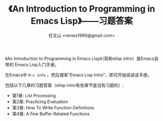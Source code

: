 #+TITLE: 《An Introduction to Programming in Emacs Lisp》——习题答案
#+AUTHOR: 任文山 <renws1990@gmail.com>

《An Introduction to Programming in Emacs Lisp》（简称elisp intro）是Emacs自带的
Emacs Lisp入门手册。

在Emacs中 =M-x info= ，然后搜索“Emacs Lisp Intro”，即可开始阅读该手册。


包括以下几章的习题答案（elisp intro有些章节是没有习题的）：

- 第1章: List Processing
- 第2章: Practicing Evaluation
- 第3章: How To Write Function Definitions
- 第4章: A Few Buffer-Related Functions
